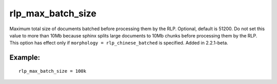 rlp\_max\_batch\_size
~~~~~~~~~~~~~~~~~~~~~

Maximum total size of documents batched before processing them by the
RLP. Optional, default is 51200. Do not set this value to more than 10Mb
because sphinx splits large documents to 10Mb chunks before processing
them by the RLP. This option has effect only if
``morphology = rlp_chinese_batched`` is specified. Added in 2.2.1-beta.

Example:
^^^^^^^^

::


    rlp_max_batch_size = 100k

